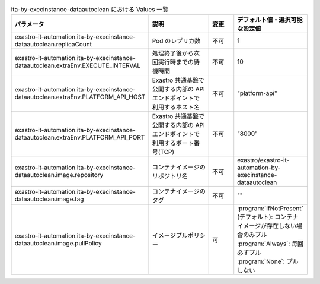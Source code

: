 
.. list-table:: ita-by-execinstance-dataautoclean における Values 一覧
   :widths: 25 25 10 20
   :header-rows: 1
   :align: left
   :class: filter-table

   * - パラメータ
     - 説明
     - 変更
     - デフォルト値・選択可能な設定値
   * - exastro-it-automation.ita-by-execinstance-dataautoclean.replicaCount
     - Pod のレプリカ数
     - 不可
     - 1
   * - exastro-it-automation.ita-by-execinstance-dataautoclean.extraEnv.EXECUTE_INTERVAL
     - 処理終了後から次回実行時までの待機時間
     - 不可
     - 10
   * - exastro-it-automation.ita-by-execinstance-dataautoclean.extraEnv.PLATFORM_API_HOST
     - Exastro 共通基盤で公開する内部の API エンドポイントで利用するホスト名
     - 不可
     - "platform-api"
   * - exastro-it-automation.ita-by-execinstance-dataautoclean.extraEnv.PLATFORM_API_PORT
     - Exastro 共通基盤で公開する内部の API エンドポイントで利用するポート番号(TCP)
     - 不可
     - "8000"
   * - exastro-it-automation.ita-by-execinstance-dataautoclean.image.repository
     - コンテナイメージのリポジトリ名
     - 不可
     - exastro/exastro-it-automation-by-execinstance-dataautoclean
   * - exastro-it-automation.ita-by-execinstance-dataautoclean.image.tag
     - コンテナイメージのタグ
     - 不可
     - ""
   * - exastro-it-automation.ita-by-execinstance-dataautoclean.image.pullPolicy
     - イメージプルポリシー
     - 可
     - | :program:`IfNotPresent` (デフォルト): コンテナイメージが存在しない場合のみプル
       | :program:`Always`: 毎回必ずプル
       | :program:`None`: プルしない
